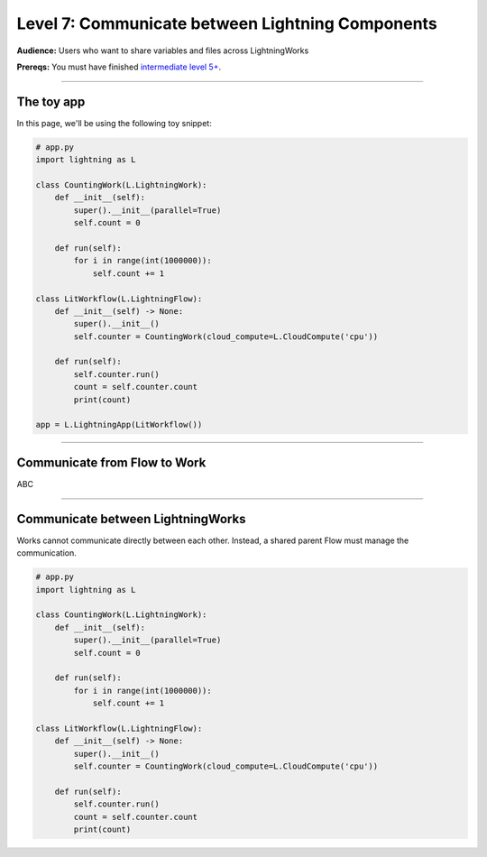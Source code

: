 #################################################
Level 7: Communicate between Lightning Components
#################################################
**Audience:** Users who want to share variables and files across LightningWorks

**Prereqs:** You must have finished `intermediate level 5+ <run_lightning_work_in_parallel.rst>`_.

----

***********
The toy app
***********
In this page, we'll be using the following toy snippet:

.. code:: python

    # app.py
    import lightning as L

    class CountingWork(L.LightningWork):
        def __init__(self):
            super().__init__(parallel=True)
            self.count = 0

        def run(self):
            for i in range(int(1000000)):
                self.count += 1

    class LitWorkflow(L.LightningFlow):
        def __init__(self) -> None:
            super().__init__()
            self.counter = CountingWork(cloud_compute=L.CloudCompute('cpu'))

        def run(self):
            self.counter.run()
            count = self.counter.count
            print(count)

    app = L.LightningApp(LitWorkflow())

----

*****************************
Communicate from Flow to Work
*****************************
ABC

----

**********************************
Communicate between LightningWorks
**********************************
Works cannot communicate directly between each other. Instead, a shared parent Flow must manage the communication.

.. code:: python

    # app.py
    import lightning as L

    class CountingWork(L.LightningWork):
        def __init__(self):
            super().__init__(parallel=True)
            self.count = 0

        def run(self):
            for i in range(int(1000000)):
                self.count += 1

    class LitWorkflow(L.LightningFlow):
        def __init__(self) -> None:
            super().__init__()
            self.counter = CountingWork(cloud_compute=L.CloudCompute('cpu'))

        def run(self):
            self.counter.run()
            count = self.counter.count
            print(count)
